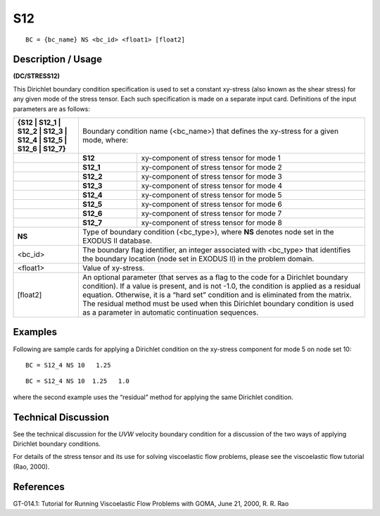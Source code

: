 *******
**S12**
*******

::

	BC = {bc_name} NS <bc_id> <float1> [float2]

-----------------------
**Description / Usage**
-----------------------

**(DC/STRESS12)**

This Dirichlet boundary condition specification is used to set a constant xy-stress (also
known as the shear stress) for any given mode of the stress tensor. Each such
specification is made on a separate input card. Definitions of the input parameters are
as follows:

+-----------------------------------------------------------------+------------------------------------------------------+
|**{S12 | S12_1 | S12_2 | S12_3 | S12_4 | S12_5 | S12_6 | S12_7}**| Boundary condition name (<bc_name>) that defines     |
|                                                                 | the xy-stress for a given mode, where:               |
+-----------------------------------------------------------------+----------+-------------------------------------------+
|                                                                 | **S12**  | xy-component of stress tensor for mode 1  |
+-----------------------------------------------------------------+----------+-------------------------------------------+
|                                                                 | **S12_1**| xy-component of stress tensor for mode 2  |
+-----------------------------------------------------------------+----------+-------------------------------------------+
|                                                                 | **S12_2**| xy-component of stress tensor for mode 3  |
+-----------------------------------------------------------------+----------+-------------------------------------------+
|                                                                 | **S12_3**| xy-component of stress tensor for mode 4  |
+-----------------------------------------------------------------+----------+-------------------------------------------+
|                                                                 | **S12_4**| xy-component of stress tensor for mode 5  |
+-----------------------------------------------------------------+----------+-------------------------------------------+
|                                                                 | **S12_5**| xy-component of stress tensor for mode 6  |
+-----------------------------------------------------------------+----------+-------------------------------------------+
|                                                                 | **S12_6**| xy-component of stress tensor for mode 7  |
+-----------------------------------------------------------------+----------+-------------------------------------------+
|                                                                 | **S12_7**| xy-component of stress tensor for mode 8  |
+-----------------------------------------------------------------+----------+-------------------------------------------+
|**NS**                                                           | Type of boundary condition (<bc_type>), where **NS** |
|                                                                 | denotes node set in the EXODUS II database.          |
+-----------------------------------------------------------------+------------------------------------------------------+
|<bc_id>                                                          | The boundary flag identifier, an integer associated  |
|                                                                 | with <bc_type> that identifies the boundary location |
|                                                                 | (node set in EXODUS II) in the problem domain.       |
+-----------------------------------------------------------------+------------------------------------------------------+
|<float1>                                                         | Value of xy-stress.                                  |
+-----------------------------------------------------------------+------------------------------------------------------+
|[float2]                                                         | An optional parameter (that serves as a flag to the  |
|                                                                 | code for a Dirichlet boundary condition). If a value |
|                                                                 | is present, and is not -1.0, the condition is applied| 
|                                                                 | as a residual equation. Otherwise, it is a “hard set”| 
|                                                                 | condition and is eliminated from the matrix. The     |
|                                                                 | residual method must be used when this Dirichlet     |
|                                                                 | boundary condition is used as a parameter in         |
|                                                                 | automatic continuation sequences.                    |
+-----------------------------------------------------------------+------------------------------------------------------+

------------
**Examples**
------------

Following are sample cards for applying a Dirichlet condition on the xy-stress
component for mode 5 on node set 10:
::

   BC = S12_4 NS 10   1.25

::

   BC = S12_4 NS 10  1.25   1.0

where the second example uses the “residual” method for applying the same Dirichlet
condition.

-------------------------
**Technical Discussion**
-------------------------

See the technical discussion for the *UVW* velocity boundary condition for a discussion
of the two ways of applying Dirichlet boundary conditions.

For details of the stress tensor and its use for solving viscoelastic flow problems, please
see the viscoelastic flow tutorial (Rao, 2000).



--------------
**References**
--------------

GT-014.1: Tutorial for Running Viscoelastic Flow Problems with GOMA, June 21,
2000, R. R. Rao

